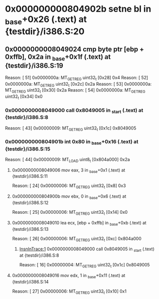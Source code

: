 #+STARTUP: indent
* <<InsnInTrace:10>> 0x000000000804902b setne bl in _base+0x26 (.text) at {testdir}/i386.S:20
** <<InsnInTrace:9>> 0x0000000008049024 cmp byte ptr [ebp + 0xffb], 0x2a in _base+0x1f (.text) at {testdir}/i386.S:19
Reason: [        51] 0x0000000a: MT_GET_REG uint32_t [0x28] 0x4
Reason: [        52] 0x0000000a: MT_GET_REG uint32_t [0x2c] 0x2a
Reason: [        53] 0x0000000a: MT_GET_REG uint32_t [0x30] 0x2a
Reason: [        54] 0x0000000a: MT_GET_REG uint32_t [0x34] 0x0
*** <<InsnInTrace:1>> 0x0000000008049000 call 0x8049005 in _start (.text) at {testdir}/i386.S:8
Reason: [        43] 0x00000009: MT_GET_REG uint32_t [0x1c] 0x8049005
*** <<InsnInTrace:6>> 0x000000000804901b int 0x80 in _base+0x16 (.text) at {testdir}/i386.S:15
Reason: [        44] 0x00000009: MT_LOAD uint8_t [0x804a000] 0x2a
**** <<InsnInTrace:2>> 0x0000000008049006 mov eax, 3 in _base+0x1 (.text) at {testdir}/i386.S:11
Reason: [        24] 0x00000006: MT_GET_REG uint32_t [0x8] 0x3
**** <<InsnInTrace:3>> 0x000000000804900b mov ebx, 0 in _base+0x6 (.text) at {testdir}/i386.S:12
Reason: [        25] 0x00000006: MT_GET_REG uint32_t [0x14] 0x0
**** <<InsnInTrace:4>> 0x0000000008049010 lea ecx, [ebp + 0xffb] in _base+0xb (.text) at {testdir}/i386.S:13
Reason: [        26] 0x00000006: MT_GET_REG uint32_t [0xc] 0x804a000
***** [[InsnInTrace:1]] 0x0000000008049000 call 0x8049005 in _start (.text) at {testdir}/i386.S:8
Reason: [        16] 0x00000004: MT_GET_REG uint32_t [0x1c] 0x8049005
**** <<InsnInTrace:5>> 0x0000000008049016 mov edx, 1 in _base+0x11 (.text) at {testdir}/i386.S:14
Reason: [        27] 0x00000006: MT_GET_REG uint32_t [0x10] 0x1
